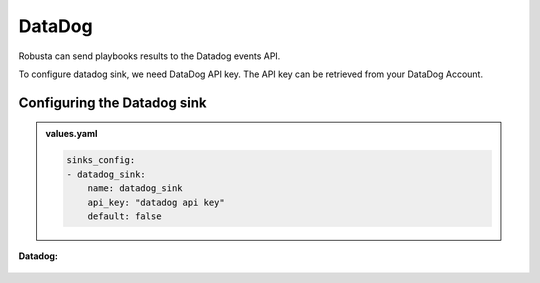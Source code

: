 DataDog 
##########

Robusta can send playbooks results to the Datadog events API.

To configure datadog sink, we need DataDog API key. The API key can be retrieved from your DataDog Account. 

Configuring the Datadog sink
------------------------------------------------

.. admonition:: values.yaml

    .. code-block:: yaml

        sinks_config:
        - datadog_sink:
            name: datadog_sink
            api_key: "datadog api key"
            default: false

**Datadog:**

    .. image:: /images/deployment-babysitter-datadog.png
      :width: 1000
      :align: center
